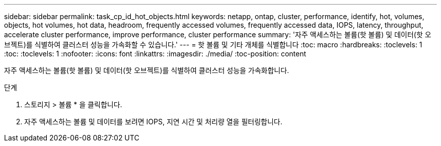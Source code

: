 ---
sidebar: sidebar 
permalink: task_cp_id_hot_objects.html 
keywords: netapp, ontap, cluster, performance, identify, hot, volumes, objects, hot volumes, hot data, headroom, frequently accessed volumes, frequently accessed data, IOPS, latency, throughput, accelerate cluster performance, improve performance, cluster performance 
summary: '자주 액세스하는 볼륨(핫 볼륨) 및 데이터(핫 오브젝트)를 식별하여 클러스터 성능을 가속화할 수 있습니다.' 
---
= 핫 볼륨 및 기타 개체를 식별합니다
:toc: macro
:hardbreaks:
:toclevels: 1
:toc: 
:toclevels: 1
:nofooter: 
:icons: font
:linkattrs: 
:imagesdir: ./media/
:toc-position: content


[role="lead"]
자주 액세스하는 볼륨(핫 볼륨) 및 데이터(핫 오브젝트)를 식별하여 클러스터 성능을 가속화합니다.

.단계
. 스토리지 > 볼륨 * 을 클릭합니다.
. 자주 액세스하는 볼륨 및 데이터를 보려면 IOPS, 지연 시간 및 처리량 열을 필터링합니다.

